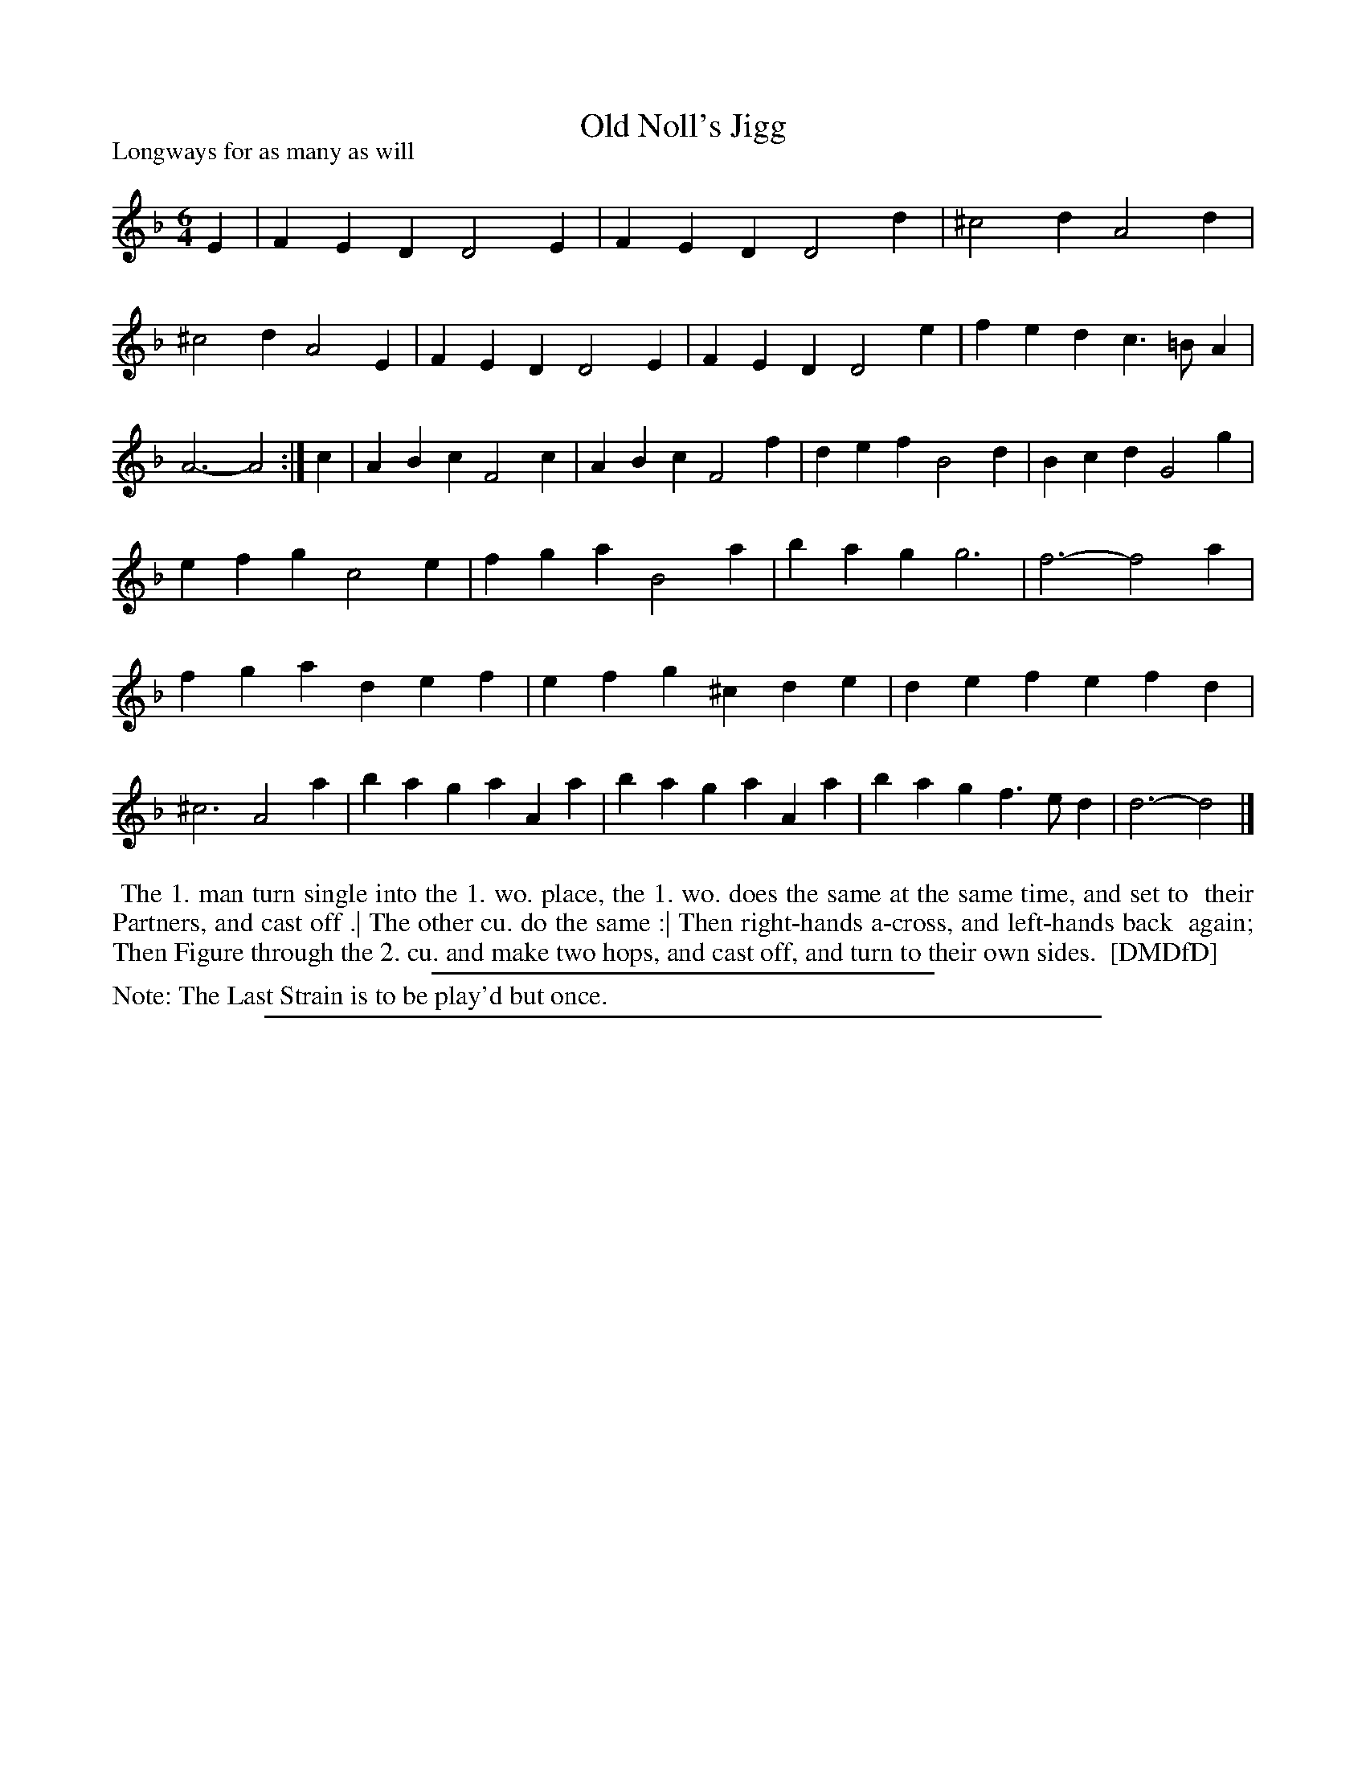 X: 1
T: Old Noll's Jigg
P: Longways for as many as will
%R: jig
B: "The Dancing-Master: Containing Directions and Tunes for Dancing" printed by W. Pearson for John Walsh, London ca. 1709
S: 7: DMDfD http://digital.nls.uk/special-collections-of-printed-music/pageturner.cfm?id=89751228 p.319 "E e 4"
Z: 2013 John Chambers <jc:trillian.mit.edu>
M: 6/4
L: 1/4
K: Dm
% - - - - - - - - - - - - - - - - - - - - - - - - -
E |\
FED D2E | FED D2d | ^c2d A2d | ^c2d A2E |\
FED D2E | FED D2e | fed c>=BA | A3- A2 :|\
c |\
ABc F2c | ABc F2f | def B2d | Bcd G2g |
efg c2e | fga B2a | bag g3 | f3- f2a |\
fga def | efg ^cde | def efd | ^c3 A2a |\
bag aAa | bag aAa | bag f>ed | d3- d2 |]
% - - - - - - - - - - - - - - - - - - - - - - - - -
%%begintext align
%% The 1. man turn single into the 1. wo. place, the 1. wo. does the same at the same time, and set to
%% their Partners, and cast off .| The other cu. do the same :| Then right-hands a-cross, and left-hands back
%% again; Then Figure through the 2. cu. and make two hops, and cast off, and turn to their own sides.
%% [DMDfD]
%%endtext
%%sep 1 1 300
%%text Note: The Last Strain is to be play'd but once.
%%sep 1 8 500
